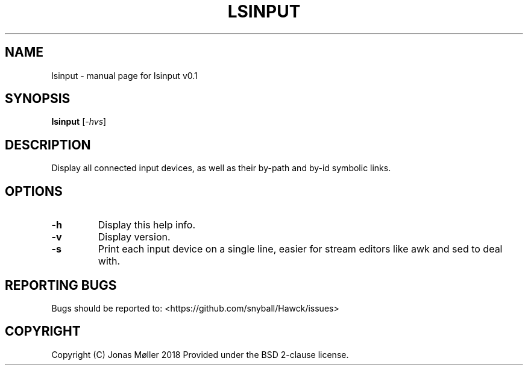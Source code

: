 .\" DO NOT MODIFY THIS FILE!  It was generated by help2man 1.47.6.
.TH LSINPUT "1" "September 2018" "lsinput v0.1" "User Commands"
.SH NAME
lsinput \- manual page for lsinput v0.1
.SH SYNOPSIS
.B lsinput
[\fI\,-hvs\/\fR]
.SH DESCRIPTION
Display all connected input devices, as well as their by-path
and by-id symbolic links.
.SH OPTIONS
.TP
\fB\-h\fR
Display this help info.
.TP
\fB\-v\fR
Display version.
.TP
\fB\-s\fR
Print each input device on a single line, easier for
stream editors like awk and sed to deal with.
.SH "REPORTING BUGS"
Bugs should be reported to: <https://github.com/snyball/Hawck/issues>
.SH COPYRIGHT
Copyright (C) Jonas Møller 2018
Provided under the BSD 2-clause license.
